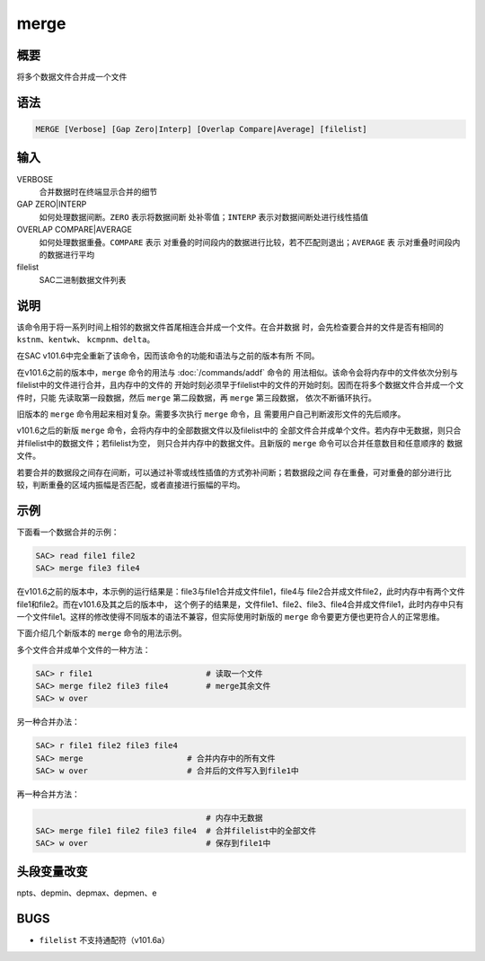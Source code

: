 merge
=====

概要
----

将多个数据文件合并成一个文件

语法
----

.. code:: bash

    MERGE [Verbose] [Gap Zero|Interp] [Overlap Compare|Average] [filelist]

输入
----

VERBOSE
    合并数据时在终端显示合并的细节

GAP ZERO|INTERP
    如何处理数据间断。\ ``ZERO`` 表示将数据间断 处补零值；\ ``INTERP``
    表示对数据间断处进行线性插值

OVERLAP COMPARE|AVERAGE
    如何处理数据重叠。\ ``COMPARE`` 表示
    对重叠的时间段内的数据进行比较，若不匹配则退出；\ ``AVERAGE`` 表
    示对重叠时间段内的数据进行平均

filelist
    SAC二进制数据文件列表

说明
----

该命令用于将一系列时间上相邻的数据文件首尾相连合并成一个文件。在合并数据
时，会先检查要合并的文件是否有相同的 ``kstnm``\ 、\ ``kentwk``\ 、
``kcmpnm``\ 、\ ``delta``\ 。

在SAC v101.6中完全重新了该命令，因而该命令的功能和语法与之前的版本有所
不同。

在v101.6之前的版本中，\ ``merge`` 命令的用法与
:doc:`/commands/addf`  命令的
用法相似。该命令会将内存中的文件依次分别与filelist中的文件进行合并，且内存中的文件的
开始时刻必须早于filelist中的文件的开始时刻。因而在将多个数据文件合并成一个文件时，只能
先读取第一段数据，然后 ``merge`` 第二段数据，再 ``merge`` 第三段数据，
依次不断循环执行。

旧版本的 ``merge`` 命令用起来相对复杂。需要多次执行 ``merge`` 命令，且
需要用户自己判断波形文件的先后顺序。

v101.6之后的新版 ``merge``
命令，会将内存中的全部数据文件以及filelist中的
全部文件合并成单个文件。若内存中无数据，则只合并filelist中的数据文件；若filelist为空，
则只合并内存中的数据文件。且新版的 ``merge``
命令可以合并任意数目和任意顺序的 数据文件。

若要合并的数据段之间存在间断，可以通过补零或线性插值的方式弥补间断；若数据段之间
存在重叠，可对重叠的部分进行比较，判断重叠的区域内振幅是否匹配，或者直接进行振幅的平均。

示例
----

下面看一个数据合并的示例：

.. code:: bash

    SAC> read file1 file2
    SAC> merge file3 file4

在v101.6之前的版本中，本示例的运行结果是：file3与file1合并成文件file1，file4与
file2合并成文件file2，此时内存中有两个文件file1和file2。而在v101.6及其之后的版本中，
这个例子的结果是，文件file1、file2、file3、file4合并成文件file1，此时内存中只有
一个文件file1。这样的修改使得不同版本的语法不兼容，但实际使用时新版的
``merge`` 命令要更方便也更符合人的正常思维。

下面介绍几个新版本的 ``merge`` 命令的用法示例。

多个文件合并成单个文件的一种方法：

.. code:: bash

    SAC> r file1                        # 读取一个文件
    SAC> merge file2 file3 file4        # merge其余文件
    SAC> w over

另一种合并办法：

.. code:: bash

    SAC> r file1 file2 file3 file4
    SAC> merge                      # 合并内存中的所有文件
    SAC> w over                     # 合并后的文件写入到file1中

再一种合并方法：

.. code:: bash

                                        # 内存中无数据
    SAC> merge file1 file2 file3 file4  # 合并filelist中的全部文件
    SAC> w over                         # 保存到file1中

头段变量改变
------------

npts、depmin、depmax、depmen、e

BUGS
----

-  ``filelist`` 不支持通配符（v101.6a）
